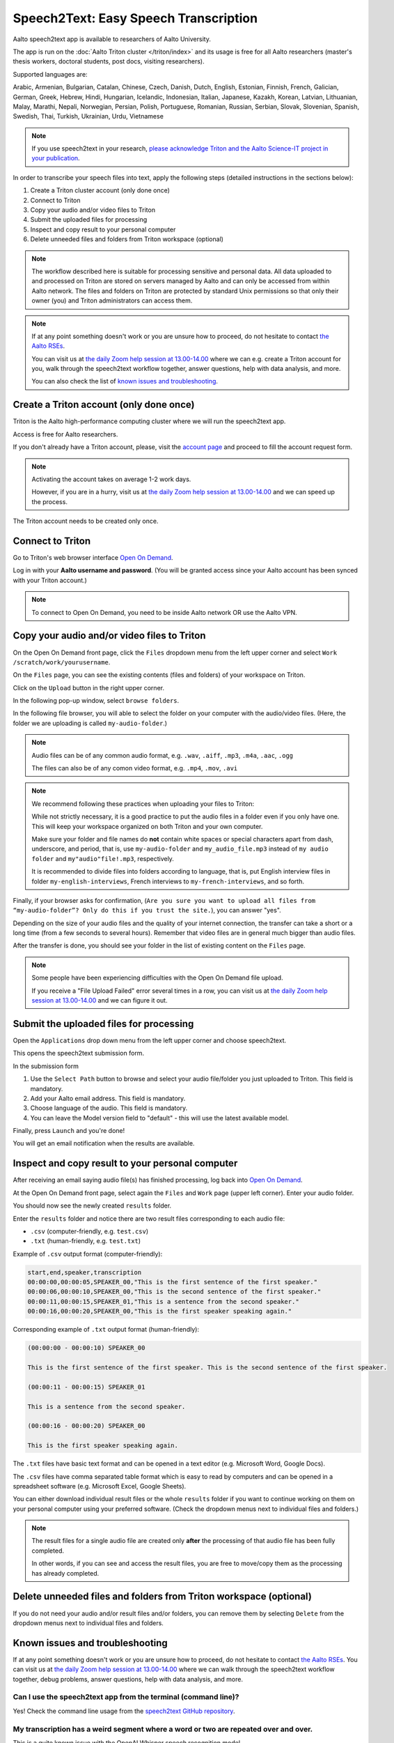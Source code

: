 ======================================
Speech2Text: Easy Speech Transcription
======================================

Aalto speech2text app is available to researchers of Aalto University. 

The app is run on the :doc:`Aalto Triton cluster </triton/index>` and its usage is free for all Aalto researchers (master's thesis workers, doctoral students, post docs, visiting researchers). 

Supported languages are:

Arabic, Armenian, Bulgarian, Catalan, Chinese, Czech, Danish, Dutch, English, Estonian, Finnish, French, Galician, German, Greek, Hebrew, Hindi, Hungarian, Icelandic, Indonesian, Italian, Japanese, Kazakh, Korean, Latvian, Lithuanian, Malay, Marathi, Nepali, Norwegian, Persian, Polish, Portuguese, Romanian, Russian, Serbian, Slovak, Slovenian, Spanish, Swedish, Thai, Turkish, Ukrainian, Urdu, Vietnamese

.. note::

    If you use speech2text in your research, `please acknowledge Triton and the Aalto Science-IT project in your publication <https://scicomp.aalto.fi/triton/acknowledgingtriton/>`__. 

In order to transcribe your speech files into text, apply the following steps (detailed instructions in the sections below):

#. Create a Triton cluster account (only done once)
#. Connect to Triton
#. Copy your audio and/or video files to Triton
#. Submit the uploaded files for processing
#. Inspect and copy result to your personal computer
#. Delete unneeded files and folders from Triton workspace (optional)

.. note::

    The workflow described here is suitable for processing sensitive and personal data.
    All data uploaded to and processed on Triton are stored on servers managed by Aalto and can only be accessed from within Aalto network. The files and folders on Triton are protected by standard Unix permissions so that only their owner (you) and Triton administrators can access them.

.. note::

    If at any point something doesn't work or you are unsure how to proceed, do not hesitate to contact `the Aalto RSEs <https://scicomp.aalto.fi/rse/>`__. 

    You can visit us at `the daily Zoom help session at 13.00-14.00 <https://scicomp.aalto.fi/help/garage/#id1>`__ where we can e.g. create a Triton account for you, walk through the speech2text workflow together, answer questions, help with data analysis, and more.

    You can also check the list of `known issues and troubleshooting <#known-issues-and-troubleshooting>`_.


Create a Triton account (only done once)
=========================================

Triton is the Aalto high-performance computing cluster where we will run the speech2text app. 

Access is free for Aalto researchers.

If you don't already have a Triton account, please, visit the `account page <https://scicomp.aalto.fi/triton/accounts/>`__ and proceed to fill the account request form. 

.. note::

    Activating the account takes on average 1-2 work days. 

    However, if you are in a hurry, visit us at `the daily Zoom help session at 13.00-14.00 <https://scicomp.aalto.fi/help/garage/#id1>`__ and we can speed up the process.

The Triton account needs to be created only once.


Connect to Triton
=================

Go to Triton's web browser interface `Open On Demand <http://ondemand.triton.aalto.fi>`__. 

Log in with your **Aalto username and password**. (You will be granted access since your Aalto account has been synced with your Triton account.)

.. note::

    To connect to Open On Demand, you need to be inside Aalto network OR use the Aalto VPN.


Copy your audio and/or video files to Triton
============================================

On the Open On Demand front page, click the ``Files`` dropdown menu from the left upper corner and select ``Work /scratch/work/yourusername``.

.. image:: speech2text_files_workspace.png

On the ``Files`` page, you can see the existing contents (files and folders) of your workspace on Triton.

Click on the ``Upload`` button in the right upper corner.

.. image:: speech2text_upload1.png

In the following pop-up window, select ``browse folders``.

.. image:: speech2text_upload2.png

In the following file browser, you will able to select the folder on your computer with the audio/video files. (Here, the folder we are uploading is called ``my-audio-folder``.)

.. note::

    Audio files can be of any common audio format, e.g. ``.wav``, ``.aiff``, ``.mp3``, ``.m4a``, ``.aac``, ``.ogg``
  
    The files can also be of any comon video format, e.g. ``.mp4``, ``.mov``, ``.avi``
 
.. note::

    We recommend following these practices when uploading your files to Triton:

    While not strictly necessary, it is a good practice to put the audio files in a folder even if you only have one. This will keep your workspace organized on both Triton and your own computer.

    Make sure your folder and file names do **not** contain white spaces or special characters apart from dash, underscore, and period, that is, use ``my-audio-folder`` and ``my_audio_file.mp3`` instead of ``my audio folder`` and ``my"audio"file!.mp3``, respectively.

    It is recommended to divide files into folders according to language, that is, put English interview files in folder ``my-english-interviews``, French interviews to ``my-french-interviews``, and so forth.

Finally, if your browser asks for confirmation, (``Are you sure you want to upload all files from “my-audio-folder”? Only do this if you trust the site.``), you can answer "yes".

Depending on the size of your audio files and the quality of your internet connection, the transfer can take a short or a long time (from a few seconds to several hours). Remember that video files are in general much bigger than audio files.

After the transfer is done, you should see your folder in the list of existing content on the ``Files`` page.

.. image:: speech2text_upload3.png

.. note::

   Some people have been experiencing difficulties with the Open On Demand file upload.

   If you receive a "File Upload Failed" error several times in a row, you can visit us at `the daily Zoom help session at 13.00-14.00 <https://scicomp.aalto.fi/help/garage/#id1>`__ and we can figure it out.


Submit the uploaded files for processing
=========================================

Open the ``Applications`` drop down menu from the left upper corner and choose speech2text.

.. image:: speech2text_applications.png

This opens the speech2text submission form.

.. image:: speech2text_submit.png

In the submission form

#. Use the ``Select Path`` button to browse and select your audio file/folder you just uploaded to Triton. This field is mandatory.

#. Add your Aalto email address. This field is mandatory.

#. Choose language of the audio. This field is mandatory.

#. You can leave the Model version field to "default" - this will use the latest available model.

Finally, press ``Launch`` and you're done! 

You will get an email notification when the results are available.



Inspect and copy result to your personal computer
==================================================

After receiving an email saying audio file(s) has finished processing, log back into `Open On Demand <http://ondemand.triton.aalto.fi>`__.

At the Open On Demand front page, select again the ``Files`` and ``Work`` page (upper left corner). Enter your audio folder. 

You should now see the newly created ``results`` folder.

Enter the ``results`` folder and notice there are two result files corresponding to each audio file:

- ``.csv`` (computer-friendly, e.g. ``test.csv``)

- ``.txt`` (human-friendly, e.g. ``test.txt``)

Example of ``.csv`` output format (computer-friendly):

.. code-block::

    start,end,speaker,transcription
    00:00:00,00:00:05,SPEAKER_00,"This is the first sentence of the first speaker."
    00:00:06,00:00:10,SPEAKER_00,"This is the second sentence of the first speaker."
    00:00:11,00:00:15,SPEAKER_01,"This is a sentence from the second speaker."
    00:00:16,00:00:20,SPEAKER_00,"This is the first speaker speaking again."

Corresponding example of ``.txt`` output format (human-friendly):

.. code-block::

    (00:00:00 - 00:00:10) SPEAKER_00

    This is the first sentence of the first speaker. This is the second sentence of the first speaker.

    (00:00:11 - 00:00:15) SPEAKER_01

    This is a sentence from the second speaker.

    (00:00:16 - 00:00:20) SPEAKER_00

    This is the first speaker speaking again.

The ``.txt`` files have basic text format and can be opened in a text editor (e.g. Microsoft Word, Google Docs). 

The ``.csv`` files have comma separated table format which is easy to read by computers and can be opened in a spreadsheet software (e.g. Microsoft Excel, Google Sheets).

You can either download individual result files or the whole ``results`` folder if you want to continue working on them on your personal computer using your preferred software. (Check the dropdown menus next to individual files and folders.)

.. note::

    The result files for a single audio file are created only **after** the processing of that audio file has been fully completed.

    In other words, if you can see and access the result files, you are free to move/copy them as the processing has already completed.







Delete unneeded files and folders from Triton workspace (optional)
==================================================================

If you do not need your audio and/or result files and/or folders, you can remove them by selecting ``Delete`` from the dropdown menus next to individual files and folders.



Known issues and troubleshooting
================================

If at any point something doesn't work or you are unsure how to proceed, do not hesitate to contact `the Aalto RSEs <https://scicomp.aalto.fi/rse/>`__. You can visit us at `the daily Zoom help session at 13.00-14.00 <https://scicomp.aalto.fi/help/garage/#id1>`__ where we can walk through the speech2text workflow together, debug problems, answer questions, help with data analysis, and more.

Can I use the speech2text app from the terminal (command line)?
---------------------------------------------------------------

Yes! Check the command line usage from the `speech2text GitHub repository <https://github.com/AaltoRSE/speech2text?tab=readme-ov-file#command-line>`__.

My transcription has a weird segment where a word or two are repeated over and over.
-------------------------------------------------------------------------------------

This is a quite known issue with the OpenAI Whisper speech recognition model. 

The behavior is sometimes triggered by bad audio quality during that segment (background noise, mic issues, people talking over each other). However, sometimes this seems to happen even with good audio quality. 

Unfortunately, there is nothing we can do about this at the moment: you have to go through that particular audio segment and transcribe it manually.

Why do we use work directory ``Work /scratch/work/user-name`` instead of ``Home Directory``?
---------------------------------------------------------------------------------------------

``Home Directory`` has a small disk space quota (10Gb) and ``/scratch/work/`` has a large one (200Gb). Workspace disk is also faster than the home directory.

What if my audio file contains speech in more than one language?
-----------------------------------------------------------------

If a single audio file contains speech in more than one language, result files will (probably) still be produced but the results will (probably) be nonsensical to some extent. 

In some cases, this can be avoided easily. For example, if the language changes at the middle of the audio, just split the file into two parts and process them separately. You can use any available audio software to do this, for example, `Audacity <https://www.audacityteam.org/>`__.

What happens if I submit speech2text audio file(s) that have already been processed and completed?
--------------------------------------------------------------------------------------------------

This is safe to do: speech2text checks if the expected result files already exist and if so, exits early without doing any further processing.

I submitted my audio files with wrong language. What to do?
------------------------------------------------------------

Wait until the processing is finished, delete the ``results`` folder, and submit the job again with the correct language.
